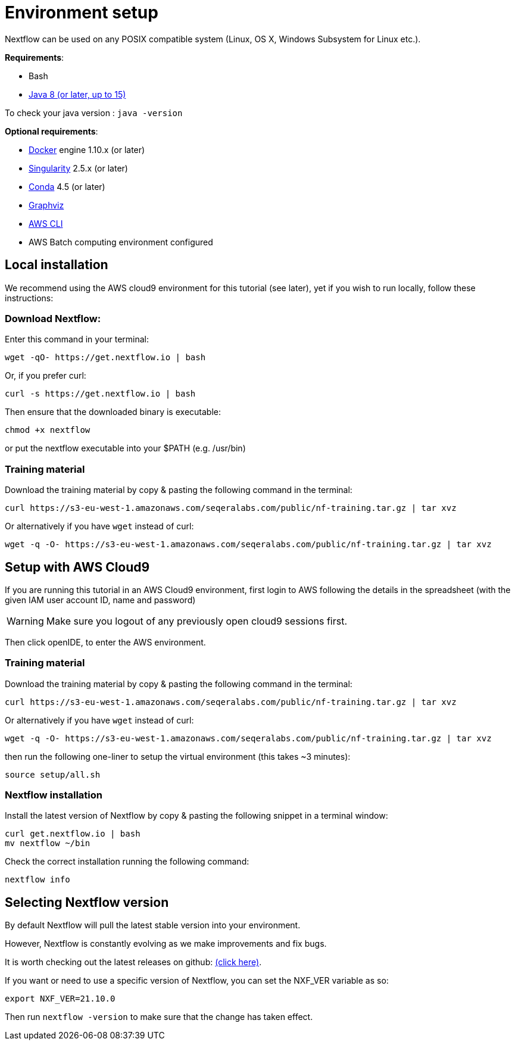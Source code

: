 = Environment setup

Nextflow can be used on any POSIX compatible system (Linux, OS X, Windows Subsystem for Linux etc.).

*Requirements*:

* Bash
* http://www.oracle.com/technetwork/java/javase/downloads/index.html[Java 8 (or later, up to 15)]

To check your java version : `java -version`

*Optional requirements*:

* https://www.docker.com/[Docker] engine 1.10.x (or later)
* https://github.com/sylabs/singularity[Singularity] 2.5.x (or later)
* https://conda.io/[Conda] 4.5 (or later)
* http://www.graphviz.org/[Graphviz] 
* https://aws.amazon.com/cli/[AWS CLI]
* AWS Batch computing environment configured 

== Local installation

We recommend using the AWS cloud9 environment for this tutorial (see later), yet if you wish to run locally, follow these instructions:

=== Download Nextflow:

Enter this command in your terminal:

----
wget -qO- https://get.nextflow.io | bash
----

Or, if you prefer curl: 

----
curl -s https://get.nextflow.io | bash
----

Then ensure that the downloaded binary is executable:

----
chmod +x nextflow
----

or put the nextflow executable into your $PATH (e.g. /usr/bin)

=== Training material 

Download the training material by copy & pasting the following command 
in the terminal:

[source,bash,linenums]
----
curl https://s3-eu-west-1.amazonaws.com/seqeralabs.com/public/nf-training.tar.gz | tar xvz
----

Or alternatively if you have `wget` instead of curl:

[source,bash,linenums]
----
wget -q -O- https://s3-eu-west-1.amazonaws.com/seqeralabs.com/public/nf-training.tar.gz | tar xvz
----

== Setup with AWS Cloud9

If you are running this tutorial in an AWS Cloud9 environment, 
first login to AWS following the details in the spreadsheet (with the given IAM user account ID, name and password)

WARNING: Make sure you logout of any previously open cloud9 sessions first.

Then click openIDE, to enter the AWS environment.

=== Training material 

Download the training material by copy & pasting the following command 
in the terminal:

[source,bash,linenums]
----
curl https://s3-eu-west-1.amazonaws.com/seqeralabs.com/public/nf-training.tar.gz | tar xvz
----

Or alternatively if you have `wget` instead of curl:

[source,bash,linenums]
----
wget -q -O- https://s3-eu-west-1.amazonaws.com/seqeralabs.com/public/nf-training.tar.gz | tar xvz
----

then run the following one-liner to setup the virtual environment (this takes ~3 minutes): 

[source,bash,linenums]
----
source setup/all.sh
----

=== Nextflow installation 

Install the latest version of Nextflow by copy & pasting the following 
snippet in a terminal window: 

[source,bash,linenums]
----
curl get.nextflow.io | bash
mv nextflow ~/bin
----

Check the correct installation running the following command: 

[source,bash,linenums]
----
nextflow info
----

== Selecting Nextflow version

By default Nextflow will pull the latest stable version into your environment.

However, Nextflow is constantly evolving as we make improvements and fix bugs.

It is worth checking out the latest releases on github: https://github.com/nextflow-io/nextflow[(click here)].

If you want or need to use a specific version of Nextflow, you can set the NXF_VER variable as so:

[source,bash,linenums]
----
export NXF_VER=21.10.0
----

Then run `nextflow -version` to make sure that the change has taken effect.

